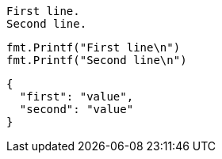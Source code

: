 ....
First line.
Second line.
....

[source,go]
----
fmt.Printf("First line\n")
fmt.Printf("Second line\n")
----

[source,json]
----
{
  "first": "value",
  "second": "value"
}
----

